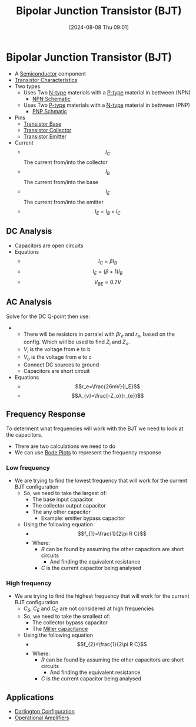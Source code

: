 :PROPERTIES:
:ID:       47517c75-582b-4948-a2a7-f88e883e7b65
:END:
#+title: Bipolar Junction Transistor (BJT)
#+date: [2024-08-08 Thu 09:01]
#+STARTUP: latexpreview

* Bipolar Junction Transistor (BJT)
- A [[id:1a5a7101-2779-487c-9f19-9722a835f358][Semiconductor]] component
- [[id:4ca3dec8-db31-4287-aa7a-0c9ff27e727a][Transistor Characteristics]]
- Two types
  - Uses Two [[id:71e4c0dc-4fd7-4ad0-a4e4-9eb1f0a352bc][N-type]] materials with a [[id:18aa5061-7346-462c-9f77-d0a6c6e2752c][P-type]] material in bettween (NPN)
    - [[https://upload.wikimedia.org/wikipedia/commons/5/5d/IEEE_315-1975_%281993%29_8.6.2.svg][NPN Schematic]]
  - Uses Two [[id:18aa5061-7346-462c-9f77-d0a6c6e2752c][P-type]] materials with a [[id:71e4c0dc-4fd7-4ad0-a4e4-9eb1f0a352bc][N-type]] material in bettween (PNP)
    - [[https://upload.wikimedia.org/wikipedia/commons/thumb/8/87/IEEE_315-1975_%281993%29_8.6.1.svg/100px-IEEE_315-1975_%281993%29_8.6.1.svg.png][PNP Schmatic]]
- Pins
  - [[id:5dc298ad-eb3c-4d56-9963-5e5a020b6ce7][Transistor Base]]
  - [[id:46520028-eacf-4045-8fd0-06962f33e5a8][Transistor Collector]]
  - [[id:5d9a88fd-4236-41ae-8d1d-dbd25cb44888][Transistor Emitter]]
- Current
  - \[I_{C}\] The current from/into the collector
  - \[I_{B}\] The current from/into the base
  - \[I_{E}\] The current from/into the emitter
  - \[I_E=I_B+I_C\]
** DC Analysis
 - Capacitors are open circuits
 - Equations
   - \[I_C=\beta I_B\]
   - \[I_E=(\beta+1)I_B\]
   - \[V_{BE}=0.7V\]

** AC Analysis
Solve for the DC Q-point then use:
 - [[file:Screenshot 2024-09-19 at 09-01-51 Equation sheet ENG234 and ENG741-1.pdf.png]]
   - There will be resistors in parralel with $\beta r_e$ and $r_o$, based on the config. Which will be used to find $Z_i$ and $Z_o$.
   - $V_i$ is the voltage from e to b
   - $V_o$ is the voltage from e to c
   - Connect DC sources to ground
   - Capacitors are short circuit
 - Equations
   - \[r_e=\frac{26mV}{I_E}\]
   - \[A_{v}=\frac{-Z_o}{r_{e}}\]
** Frequency Response
To determent what frequencies will work with the BJT we need to look at the capacitors.
 - There are two calculations we need to do
 - We can use [[id:79b422d5-ff34-41ab-8b86-67e6ecfc68ad][Bode Plots]] to represent the frequency response
*** Low frequency
 - We are trying to find the lowest frequency that will work for the current BJT configuration
   - So, we need to take the largest of:
     - The base input capacitor
     - The collector output capacitor
     - The any other capacitor
       - Example: emitter bypass capacitor
   - Using the following equation
     - \[f_{1}=\frac{1}{2\pi R C}\]
     - Where:
       - $R$ can be found by assuming the other capacitors are short circuits
         - And finding the equivalent resistance
       - $C$ is the current capacitor being analysed
*** High frequency
 - We are trying to find the highest frequency that will work for the current BJT configuration
   - $C_S$, $C_E$ and $C_C$ are not considered at high frequencies
   - So, we need to take the smallest of:
     - The collector bypass capacitor
     - The [[id:1c559316-5797-465c-b720-2e62215ac4d0][Miller capacitance]]
   - Using the following equation
     - \[f_{2}=\frac{1}{2\pi R C}\]
     - Where:
       - $R$ can be found by assuming the other capacitors are short circuits
         - And finding the equivalent resistance
       - $C$ is the current capacitor being analysed
** Applications
 - [[id:ed52bfdf-bd23-4e2b-9853-257336d81a40][Darlington Configuration]]
 - [[id:d2abe7ed-6ee0-4f34-9208-518825748c48][Operational Amplifiers]]
